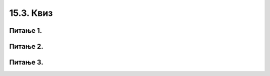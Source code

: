 15.3. Квиз
##########

Питање 1.
~~~~~~~~~~~~~~~~~~~~~~~~~~~~~~~~~~

.. mchoice:: sp1
    :answer_a: 1
    :feedback_a: Тачно
    :answer_b: 2
    :feedback_b: Нетачно    
    :answer_c: 3
    :feedback_c: Нетачно    
    :correct: a

    На који од следећих начин се исписују елементи листе ``lista = [1, 22, 43, 5]``? Изабери тачан одговор:

    (1)

    .. code-block:: python

     for broj in lista:
     	print(broj)

    (2)

    .. code-block:: python

     for broj in lista:
     	print(lista[broj])

    (3)

    .. code-block:: python

     for broj in range(lista):
     	print(lista[broj])

Питање 2.
~~~~~~~~~~~~~~~~~~~~~~~~~~~~~~~~~~

.. mchoice:: spp2
    :answer_a: 1
    :feedback_a: Нетачно
    :answer_b: 2
    :feedback_b: Нетачно    
    :answer_c: 3
    :feedback_c: Тачно    
    :correct: c

    На који од следећих начин се исписује сваки други елемент листе ``lista``? Изабери тачан одговор:

    (1)

    .. code-block:: python

     for i in range(2, len(lista), 1):
     	print(lista[i])

    (2)

    .. code-block:: python

     for elem in lista:
     	print(elem)

    (3)

    .. code-block:: python

     for elem in lista[::2]:
     	print(elem)
	
Питање 3.
~~~~~~~~~~~~~~~~~~~~~~~~~~~~~~~~~~

.. mchoice:: spp3
    :answer_a: 1
    :feedback_a: Нетачно
    :answer_b: 2
    :feedback_b: Тачно    
    :answer_c: 3
    :feedback_c: Нетачно    
    :correct: b

    На који начин се може проћи кроз све елементе речника `predmeti`
    који пресликава називе предмета у оцене из тих предмета. Изабери
    тачан одговор:
    
    (1)

    .. code-block:: python

     for (predmet, ocena) in predmeti:
     	print(predmet, ocena)

    (2)

    .. code-block:: python

     for (predmet, ocena) in predmeti.items():
     	print(predmet, ocena)

    (3)

    .. code-block:: python

     for predmet in predmeti.items():
     	print(predmeti[predmet])

